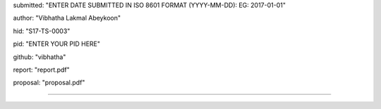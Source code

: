 submitted: "ENTER DATE SUBMITTED IN ISO 8601 FORMAT (YYYY-MM-DD): EG: 2017-01-01"

author: "Vibhatha Lakmal Abeykoon"

hid: "S17-TS-0003"

pid: "ENTER YOUR PID HERE"

github: "vibhatha"

report: "report.pdf"

proposal: "proposal.pdf"

--------------------------------------------------------------------------------
